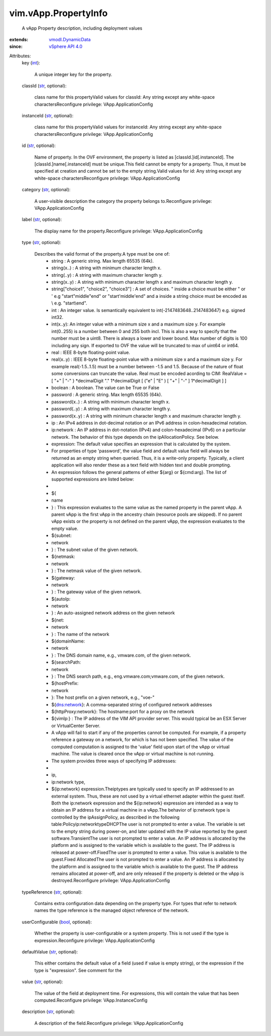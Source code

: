 .. _int: https://docs.python.org/2/library/stdtypes.html

.. _str: https://docs.python.org/2/library/stdtypes.html

.. _bool: https://docs.python.org/2/library/stdtypes.html

.. _vSphere API 4.0: ../../vim/version.rst#vimversionversion5

.. _vmodl.DynamicData: ../../vmodl/DynamicData.rst


vim.vApp.PropertyInfo
=====================
  A vApp Property description, including deployment values
:extends: vmodl.DynamicData_
:since: `vSphere API 4.0`_

Attributes:
    key (`int`_):

       A unique integer key for the property.
    classId (`str`_, optional):

       class name for this propertyValid values for classId: Any string except any white-space charactersReconfigure privilege: VApp.ApplicationConfig
    instanceId (`str`_, optional):

       class name for this propertyValid values for instanceId: Any string except any white-space charactersReconfigure privilege: VApp.ApplicationConfig
    id (`str`_, optional):

       Name of property. In the OVF environment, the property is listed as [classId.]id[.instanceId]. The [classId.]name[.instanceId] must be unique.This field cannot be empty for a property. Thus, it must be specified at creation and cannot be set to the empty string.Valid values for id: Any string except any white-space charactersReconfigure privilege: VApp.ApplicationConfig
    category (`str`_, optional):

       A user-visible description the category the property belongs to.Reconfigure privilege: VApp.ApplicationConfig
    label (`str`_, optional):

       The display name for the property.Reconfigure privilege: VApp.ApplicationConfig
    type (`str`_, optional):

       Describes the valid format of the property.A type must be one of:
        * string : A generic string. Max length 65535 (64k).
        * string(x..) : A string with minimum character length x.
        * string(..y) : A string with maximum character length y.
        * string(x..y) : A string with minimum character length x and maximum character length y.
        * string["choice1", "choice2", "choice3"] : A set of choices. " inside a choice must be either \" or ' e.g "start\"middle\"end" or "start'middle'end" and a \ inside a string choice must be encoded as \\ e.g. "start\\end".
        * int : An integer value. Is semantically equivalent to int(-2147483648..2147483647) e.g. signed int32.
        * int(x..y): An integer value with a minimum size x and a maximum size y. For example int(0..255) is a number between 0 and 255 both incl. This is also a way to specify that the number must be a uint8. There is always a lower and lower bound. Max number of digits is 100 including any sign. If exported to OVF the value will be truncated to max of uint64 or int64.
        * real : IEEE 8-byte floating-point value.
        * real(x..y) : IEEE 8-byte floating-point value with a minimum size x and a maximum size y. For example real(-1.5..1.5) must be a number between -1.5 and 1.5. Because of the nature of float some conversions can truncate the value. Real must be encoded acording to CIM: RealValue = [ "+" | "-" } *decimalDigit "." 1*decimalDigit [ ("e" | "E" ) [ "+" | "-" ] 1*decimalDigit ] ]
        * boolean : A boolean. The value can be True or False
        * password : A generic string. Max length 65535 (64k).
        * password(x..) : A string with minimum character length x.
        * password(..y) : A string with maximum character length y.
        * password(x..y) : A string with minimum character length x and maximum character length y.
        * ip : An IPv4 address in dot-decimal notation or an IPv6 address in colon-hexadecimal notation.
        * ip:network : An IP address in dot-notation (IPv4) and colon-hexadecimal (IPv6) on a particular network. The behavior of this type depends on the ipAllocationPolicy. See below.
        * expression: The default value specifies an expression that is calculated by the system.
        * For properties of type 'password', the value field and default value field will always be returned as an empty string when queried. Thus, it is a write-only property. Typically, a client application will also render these as a text field with hidden text and double prompting.
        * An expression follows the general patterns of either ${arg} or ${cmd:arg}. The list of supported expressions are listed below:
        * 
        * ${
        * name
        * } : This expression evaluates to the same value as the named property in the parent vApp. A parent vApp is the first vApp in the ancestry chain (resource pools are skipped). If no parent vApp exists or the property is not defined on the parent vApp, the expression evaluates to the empty value.
        * ${subnet:
        * network
        * } : The subnet value of the given network.
        * ${netmask:
        * network
        * } : The netmask value of the given network.
        * ${gateway:
        * network
        * } : The gateway value of the given network.
        * ${autoIp:
        * network
        * } : An auto-assigned network address on the given network
        * ${net:
        * network
        * } : The name of the network
        * ${domainName:
        * network
        * } : The DNS domain name, e.g., vmware.com, of the given network.
        * ${searchPath:
        * network
        * } : The DNS search path, e.g., eng.vmware.com;vmware.com, of the given network.
        * ${hostPrefix:
        * network
        * }: The host prefix on a given network, e.g., "voe-"
        * ${dns:network}: A comma-separated string of configured network addresses
        * ${httpProxy:network}: The hostname:port for a proxy on the network
        * ${vimIp:} : The IP address of the VIM API provider server. This would typical be an ESX Server or VirtualCenter Server.
        * A vApp will fail to start if any of the properties cannot be computed. For example, if a property reference a gateway on a network, for which is has not been specified. The value of the computed computation is assigned to the 'value' field upon start of the vApp or virtual machine. The value is cleared once the vApp or virtual machine is not-running.
        * The system provides three ways of specifying IP addresses:
        * 
        * ip,
        * ip:network type,
        * ${ip:network} expression.Theiptypes are typically used to specify an IP addressed to an external system. Thus, these are not used by a virtual ethernet adapter within the guest itself. Both the ip:network expression and the ${ip:network} expression are intended as a way to obtain an IP address for a virtual machine in a vApp.The behavior of ip:network type is controlled by the ipAssignPolicy, as described in the following table:Policyip:networktypeDHCPThe user is not prompted to enter a value. The variable is set to the empty string during power-on, and later updated with the IP value reported by the guest software.TransientThe user is not prompted to enter a value. An IP address is allocated by the platform and is assigned to the variable which is available to the guest. The IP address is released at power-off.FixedThe user is prompted to enter a value. This value is available to the guest.Fixed AllocatedThe user is not prompted to enter a value. An IP address is allocated by the platform and is assigned to the variable which is available to the guest. The IP address remains allocated at power-off, and are only released if the property is deleted or the vApp is destroyed.Reconfigure privilege: VApp.ApplicationConfig
    typeReference (`str`_, optional):

       Contains extra configuration data depending on the property type. For types that refer to network names the type reference is the managed object reference of the network.
    userConfigurable (`bool`_, optional):

       Whether the property is user-configurable or a system property. This is not used if the type is expression.Reconfigure privilege: VApp.ApplicationConfig
    defaultValue (`str`_, optional):

       This either contains the default value of a field (used if value is empty string), or the expression if the type is "expression". See comment for the
    value (`str`_, optional):

       The value of the field at deployment time. For expressions, this will contain the value that has been computed.Reconfigure privilege: VApp.InstanceConfig
    description (`str`_, optional):

       A description of the field.Reconfigure privilege: VApp.ApplicationConfig
